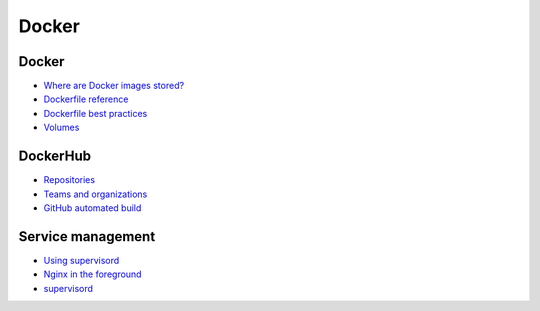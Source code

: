 Docker
======

Docker
------

* `Where are Docker images stored? <http://blog.thoward37.me/articles/where-are-docker-images-stored/>`__
* `Dockerfile reference <https://docs.docker.com/reference/builder/>`__
* `Dockerfile best practices <https://docs.docker.com/articles/dockerfile_best-practices/>`__
* `Volumes <https://docs.docker.com/userguide/dockervolumes/>`__

DockerHub
---------

* `Repositories <https://docs.docker.com/userguide/dockerrepos/>`__
* `Teams and organizations <https://docs.docker.com/docker-hub/orgs/>`__
* `GitHub automated build <https://docs.docker.com/docker-hub/github/>`__

Service management
------------------

* `Using supervisord <https://docs.docker.com/articles/using_supervisord/>`__
* `Nginx in the foreground <http://nginx.org/en/docs/ngx_core_module.html#daemon>`__
* `supervisord <http://supervisord.org/>`__
